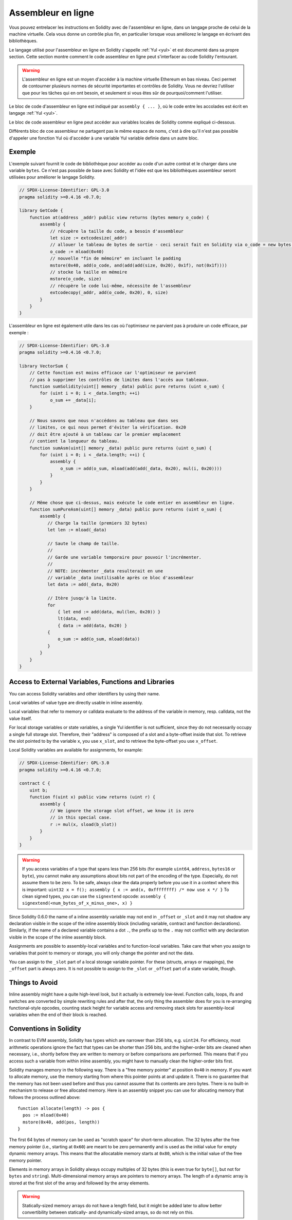 .. _inline-assembly:

###################
Assembleur en ligne
###################

.. index:: ! assembly, ! asm, ! evmasm


Vous pouvez entrelacer les instructions en Solidity avec de l'assembleur en ligne, dans un langage proche de celui de la machine virtuelle. Cela vous donne un contrôle plus fin, en particulier lorsque vous améliorez le langage en écrivant des bibliothèques.

Le langage utilisé pour l'assembleur en ligne en Solidity s'appelle :ref:`Yul <yul>`
et est documenté dans sa propre section. Cette section montre comment le code assembleur en ligne peut s'interfacer au code Solidity l'entourant.


.. warning::
    L'assembleur en ligne est un moyen d'accéder à la machine virtuelle Ethereum en bas niveau. Ceci permet de contourner plusieurs normes de sécurité importantes et contrôles de Solidity. Vous ne devriez l'utiliser que pour les tâches qui en ont besoin, et seulement si vous êtes sûr de pourquoi/comment l'utiliser.


Le bloc de code d'assembleur en ligne est indiqué par ``assembly { ... }``, où le code entre les accolades est écrit en langage :ref:`Yul <yul>`.

Le bloc de code assembleur en ligne peut accéder aux variables locales de Solidity comme expliqué ci-dessous.

Différents bloc de coe assembleur ne partagent pas le même espace de noms, c'est à dire qu'il n'est pas possible d'appeler une fonction Yul où d'accéder à une variable Yul variable definie dans un autre bloc.

Exemple
-------

L'exemple suivant fournit le code de bibliothèque pour accéder au code d'un autre contrat et le charger dans une variable ``bytes``. Ce n'est pas possible de base avec Solidity et l'idée est que les bibliothèques assembleur seront utilisées pour améliorer le langage Solidity.

.. code::


    // SPDX-License-Identifier: GPL-3.0
    pragma solidity >=0.4.16 <0.7.0;

    library GetCode {
        function at(address _addr) public view returns (bytes memory o_code) {
            assembly {
                // récupère la taille du code, a besoin d'assembleur
                let size := extcodesize(_addr)
                // allouer le tableau de bytes de sortie - ceci serait fait en Solidity via o_code = new bytes(size)
                o_code := mload(0x40)
                // nouvelle "fin de mémoire" en incluant le padding
                mstore(0x40, add(o_code, and(add(add(size, 0x20), 0x1f), not(0x1f))))
                // stocke la taille en mémoire
                mstore(o_code, size)
                // récupère le code lui-même, nécessite de l'assembleur
                extcodecopy(_addr, add(o_code, 0x20), 0, size)
            }
        }
    }

L'assembleur en ligne est également utile dans les cas où l'optimiseur ne parvient pas à produire un code efficace, par exemple :

.. code::

    // SPDX-License-Identifier: GPL-3.0
    pragma solidity >=0.4.16 <0.7.0;

    library VectorSum {
        // Cette fonction est moins efficace car l'optimiseur ne parvient
        // pas à supprimer les contrôles de limites dans l'accès aux tableaux.
        function sumSolidity(uint[] memory _data) public pure returns (uint o_sum) {
            for (uint i = 0; i < _data.length; ++i)
                o_sum += _data[i];
        }

        // Nous savons que nous n'accédons au tableau que dans ses
        // limites, ce qui nous permet d'éviter la vérification. 0x20
        // doit être ajouté à un tableau car le premier emplacement
        // contient la longueur du tableau.
        function sumAsm(uint[] memory _data) public pure returns (uint o_sum) {
            for (uint i = 0; i < _data.length; ++i) {
                assembly {
                    o_sum := add(o_sum, mload(add(add(_data, 0x20), mul(i, 0x20))))
                }
            }
        }

        // Même chose que ci-dessus, mais exécute le code entier en assembleur en ligne.
        function sumPureAsm(uint[] memory _data) public pure returns (uint o_sum) {
            assembly {
               // Charge la taille (premiers 32 bytes)
               let len := mload(_data)

               // Saute le champ de taille.
               //
               // Garde une variable temporaire pour pouvoir l'incrémenter.
               //
               // NOTE: incrémenter _data resulterait en une
               // variable _data inutilisable après ce bloc d'assembleur
               let data := add(_data, 0x20)

               // Itère jusqu'à la limite.
               for
                   { let end := add(data, mul(len, 0x20)) }
                   lt(data, end)
                   { data := add(data, 0x20) }
               {
                   o_sum := add(o_sum, mload(data))
               }
            }
        }
    }



Access to External Variables, Functions and Libraries
-----------------------------------------------------

You can access Solidity variables and other identifiers by using their name.

Local variables of value type are directly usable in inline assembly.

Local variables that refer to memory or calldata evaluate to the
address of the variable in memory, resp. calldata, not the value itself.

For local storage variables or state variables, a single Yul identifier
is not sufficient, since they do not necessarily occupy a single full storage slot.
Therefore, their "address" is composed of a slot and a byte-offset
inside that slot. To retrieve the slot pointed to by the variable ``x``, you
use ``x_slot``, and to retrieve the byte-offset you use ``x_offset``.

Local Solidity variables are available for assignments, for example:

.. code::

    // SPDX-License-Identifier: GPL-3.0
    pragma solidity >=0.4.16 <0.7.0;

    contract C {
        uint b;
        function f(uint x) public view returns (uint r) {
            assembly {
                // We ignore the storage slot offset, we know it is zero
                // in this special case.
                r := mul(x, sload(b_slot))
            }
        }
    }

.. warning::
    If you access variables of a type that spans less than 256 bits
    (for example ``uint64``, ``address``, ``bytes16`` or ``byte``),
    you cannot make any assumptions about bits not part of the
    encoding of the type. Especially, do not assume them to be zero.
    To be safe, always clear the data properly before you use it
    in a context where this is important:
    ``uint32 x = f(); assembly { x := and(x, 0xffffffff) /* now use x */ }``
    To clean signed types, you can use the ``signextend`` opcode:
    ``assembly { signextend(<num_bytes_of_x_minus_one>, x) }``


Since Solidity 0.6.0 the name of a inline assembly variable may not end in ``_offset`` or ``_slot``
and it may not shadow any declaration visible in the scope of the inline assembly block
(including variable, contract and function declarations). Similarly, if the name of a declared
variable contains a dot ``.``, the prefix up to the ``.`` may not conflict with any
declaration visible in the scope of the inline assembly block.


Assignments are possible to assembly-local variables and to function-local
variables. Take care that when you assign to variables that point to
memory or storage, you will only change the pointer and not the data.

You can assign to the ``_slot`` part of a local storage variable pointer.
For these (structs, arrays or mappings), the ``_offset`` part is always zero.
It is not possible to assign to the ``_slot`` or ``_offset`` part of a state variable,
though.



Things to Avoid
---------------

Inline assembly might have a quite high-level look, but it actually is extremely
low-level. Function calls, loops, ifs and switches are converted by simple
rewriting rules and after that, the only thing the assembler does for you is re-arranging
functional-style opcodes, counting stack height for
variable access and removing stack slots for assembly-local variables when the end
of their block is reached.

Conventions in Solidity
-----------------------

In contrast to EVM assembly, Solidity has types which are narrower than 256 bits,
e.g. ``uint24``. For efficiency, most arithmetic operations ignore the fact that
types can be shorter than 256
bits, and the higher-order bits are cleaned when necessary,
i.e., shortly before they are written to memory or before comparisons are performed.
This means that if you access such a variable
from within inline assembly, you might have to manually clean the higher-order bits
first.

Solidity manages memory in the following way. There is a "free memory pointer"
at position ``0x40`` in memory. If you want to allocate memory, use the memory
starting from where this pointer points at and update it.
There is no guarantee that the memory has not been used before and thus
you cannot assume that its contents are zero bytes.
There is no built-in mechanism to release or free allocated memory.
Here is an assembly snippet you can use for allocating memory that follows the process outlined above::

    function allocate(length) -> pos {
      pos := mload(0x40)
      mstore(0x40, add(pos, length))
    }

The first 64 bytes of memory can be used as "scratch space" for short-term
allocation. The 32 bytes after the free memory pointer (i.e., starting at ``0x60``)
are meant to be zero permanently and is used as the initial value for
empty dynamic memory arrays.
This means that the allocatable memory starts at ``0x80``, which is the initial value
of the free memory pointer.

Elements in memory arrays in Solidity always occupy multiples of 32 bytes (this is
even true for ``byte[]``, but not for ``bytes`` and ``string``). Multi-dimensional memory
arrays are pointers to memory arrays. The length of a dynamic array is stored at the
first slot of the array and followed by the array elements.

.. warning::
    Statically-sized memory arrays do not have a length field, but it might be added later
    to allow better convertibility between statically- and dynamically-sized arrays, so
    do not rely on this.
